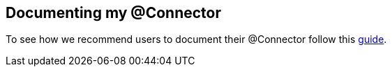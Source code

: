 == Documenting my @Connector

To see how we recommend users to document their @Connector follow this https://docs.google.com/a/mulesoft.com/document/d/1XbtvvP6kYp7anzYbvJGN4ZAfsO5uCa85bWHpam-Og-c/edit#heading=h.18f13ohw5agk[guide].
